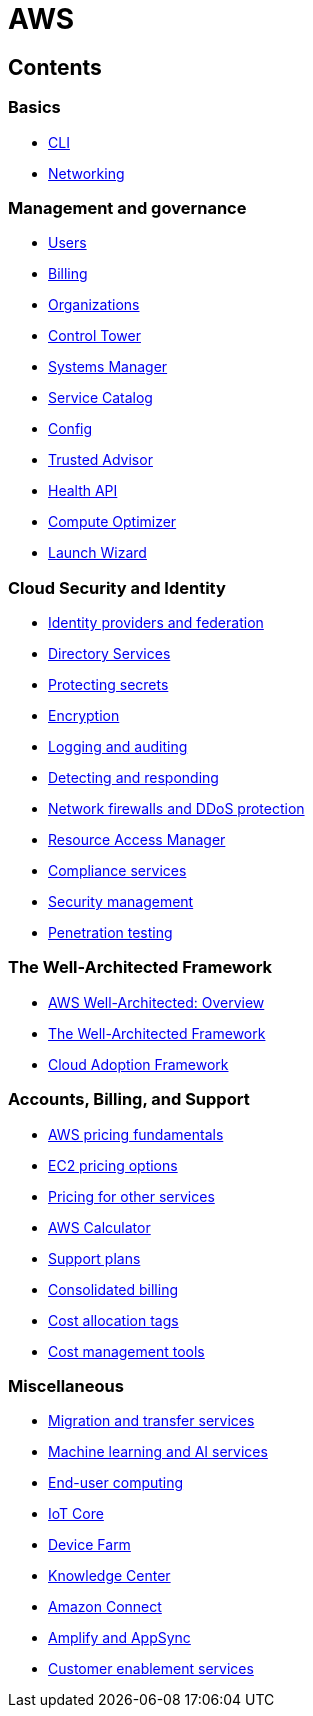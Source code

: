 = AWS

== Contents

=== Basics

* link:./basics/cli.adoc[CLI]
* link:./basics/networking.adoc[Networking]

=== Management and governance

* link:./management/users.adoc[Users]
* link:./management/billing.adoc[Billing]
* link:./management/organizations.adoc[Organizations]
* link:./management/control-tower.adoc[Control Tower]
* link:./management/systems-manager.adoc[Systems Manager]
* link:./management/service-catalog.adoc[Service Catalog]
* link:./management/config.adoc[Config]
* link:./management/trusted-advisor.adoc[Trusted Advisor]
* link:./management/health-api.adoc[Health API]
* link:./management/compute-optimizer.adoc[Compute Optimizer]
* link:./management/launch-wizard.adoc[Launch Wizard]

=== Cloud Security and Identity

* link:./security/identity-and-federation.adoc[Identity providers and federation]
* link:./security/directory-services.adoc[Directory Services]
* link:./security/protecting-secrets.adoc[Protecting secrets]
* link:./security/encryption.adoc[Encryption]
* link:./security/logging-auditing.adoc[Logging and auditing]
* link:./security/detect-respond.adoc[Detecting and responding]
* link:./security/firewalls-ddos.adoc[Network firewalls and DDoS protection]
* link:./security/resource-access-manager.adoc[Resource Access Manager]
* link:./security/compliance-services.adoc[Compliance services]
* link:./security/security-management.adoc[Security management]
* link:./security/penetration-testing.adoc[Penetration testing]

=== The Well-Architected Framework

* link:./well-architected/overview.adoc[AWS Well-Architected: Overview]
* link:./well-architected/framework.adoc[The Well-Architected Framework]
* link:./well-architected/adoption.adoc[Cloud Adoption Framework]

=== Accounts, Billing, and Support

* link:./billing/fundamentals.adoc[AWS pricing fundamentals]
* link:./billing/ec2-pricing.adoc[EC2 pricing options]
* link:./billing/other-pricing.adoc[Pricing for other services]
* link:./billing/aws-calculator.adoc[AWS Calculator]
* link:./billing/support-plans.adoc[Support plans]
* link:./billing/consolidated-billing.adoc[Consolidated billing]
* link:./billing/cost-allocation-tags.adoc[Cost allocation tags]
* link:./billing/cost-management-tools.adoc[Cost management tools]

=== Miscellaneous

* link:./miscellany/migration-and-transfer.adoc[Migration and transfer services]
* link:./miscellany/machine-learning.adoc[Machine learning and AI services]
* link:./miscellany/end-user-computing.adoc[End-user computing]
* link:./miscellany/iot-core.adoc[IoT Core]
* link:./miscellany/device-farm.adoc[Device Farm]
* link:./miscellany/knowledge-center.adoc[Knowledge Center]
* link:./miscellany/connect.adoc[Amazon Connect]
* link:./miscellany/amplify-appsync.adoc[Amplify and AppSync]
* link:./miscellany/customer-enablement.adoc[Customer enablement services]
